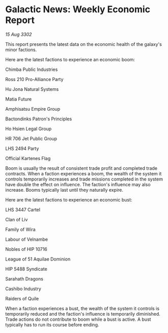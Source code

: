 * Galactic News: Weekly Economic Report

/15 Aug 3302/

This report presents the latest data on the economic health of the galaxy's minor factions. 

Here are the latest factions to experience an economic boom: 

Chimba Public Industries 

Ross 210 Pro-Alliance Party 

Hu Jona Natural Systems 

Matia Future 

Amphisatsu Empire Group 

Bactondinks Patron's Principles 

Ho Hsien Legal Group 

HR 706 Jet Public Group 

LHS 2494 Party 

Official Kartenes Flag 

Boom is usually the result of consistent trade profit and completed trade contracts. When a faction experiences a boom, the wealth of the system it controls temporarily increases and trade missions completed in the system have double the effect on influence. The faction's influence may also increase. Booms typically last until they naturally expire. 

Here are the latest factions to experience an economic bust: 

LHS 3447 Cartel 

Clan of Liv 

Family of Wira 

Labour of Velnambe 

Nobles of HIP 10716 

League of 51 Aquilae Dominion 

HIP 5488 Syndicate 

Sarahath Dragons 

Cashibo Industry 

Raiders of Quile 

When a faction experiences a bust, the wealth of the system it controls is temporarily reduced and the faction's influence is temporarily diminished. Trade actions do not contribute to boom while a bust is active. A bust typically has to run its course before ending.